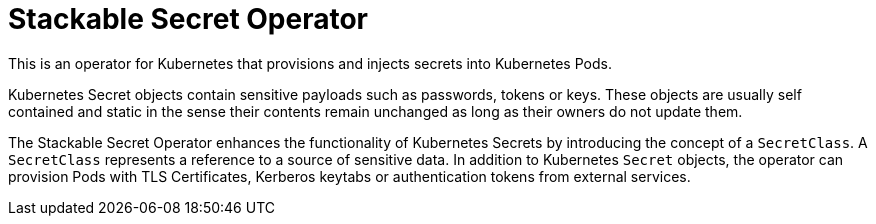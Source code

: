 = Stackable Secret Operator

This is an operator for Kubernetes that provisions and injects secrets into Kubernetes Pods.

Kubernetes Secret objects contain sensitive payloads such as passwords, tokens or keys. These objects
are usually self contained and static in the sense their contents remain unchanged as long as their owners
do not update them.

The Stackable Secret Operator enhances the functionality of Kubernetes Secrets by introducing the concept of a
`SecretClass`. A `SecretClass` represents a reference to a source of sensitive data. In addition to Kubernetes
`Secret` objects, the operator can provision Pods with TLS Certificates, Kerberos keytabs or authentication
tokens from external services.

